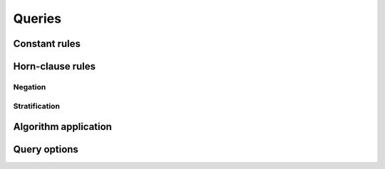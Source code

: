 ==============
Queries
==============

-----------------
Constant rules
-----------------

-----------------
Horn-clause rules
-----------------

^^^^^^^^^^^^^^^^
Negation
^^^^^^^^^^^^^^^^

^^^^^^^^^^^^^^^^
Stratification
^^^^^^^^^^^^^^^^

----------------------------------
Algorithm application
----------------------------------

-----------------------
Query options
-----------------------